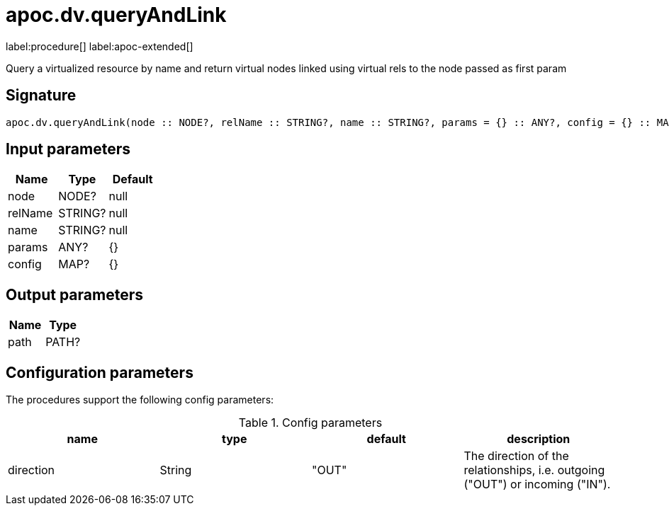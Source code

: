 ////
This file is generated by DocsTest, so don't change it!
////

= apoc.dv.queryAndLink
:page-custom-canonical: https://neo4j.com/labs/apoc/5/overview/apoc.dv/apoc.dv.queryAndLink/
:description: This section contains reference documentation for the apoc.dv.queryAndLink procedure.

label:procedure[] label:apoc-extended[]

[.emphasis]
Query a virtualized resource by name and return virtual nodes linked using virtual rels to the node passed as first param

== Signature

[source]
----
apoc.dv.queryAndLink(node :: NODE?, relName :: STRING?, name :: STRING?, params = {} :: ANY?, config = {} :: MAP?) :: (path :: PATH?)
----

== Input parameters
[.procedures, opts=header]
|===
| Name | Type | Default 
|node|NODE?|null
|relName|STRING?|null
|name|STRING?|null
|params|ANY?|{}
|config|MAP?|{}
|===

== Output parameters
[.procedures, opts=header]
|===
| Name | Type 
|path|PATH?
|===

== Configuration parameters

The procedures support the following config parameters:

.Config parameters
[opts=header]
|===
| name | type | default | description
| direction | String | "OUT" | The direction of the relationships, i.e. outgoing ("OUT") or incoming ("IN").
|===